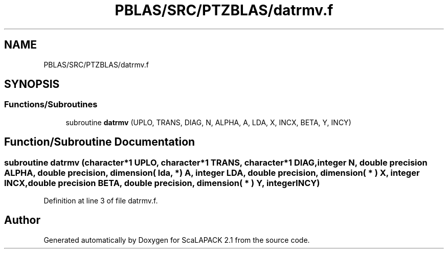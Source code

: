 .TH "PBLAS/SRC/PTZBLAS/datrmv.f" 3 "Sat Nov 16 2019" "Version 2.1" "ScaLAPACK 2.1" \" -*- nroff -*-
.ad l
.nh
.SH NAME
PBLAS/SRC/PTZBLAS/datrmv.f
.SH SYNOPSIS
.br
.PP
.SS "Functions/Subroutines"

.in +1c
.ti -1c
.RI "subroutine \fBdatrmv\fP (UPLO, TRANS, DIAG, N, ALPHA, A, LDA, X, INCX, BETA, Y, INCY)"
.br
.in -1c
.SH "Function/Subroutine Documentation"
.PP 
.SS "subroutine datrmv (character*1 UPLO, character*1 TRANS, character*1 DIAG, integer N, double precision ALPHA, double precision, dimension( lda, * ) A, integer LDA, double precision, dimension( * ) X, integer INCX, double precision BETA, double precision, dimension( * ) Y, integer INCY)"

.PP
Definition at line 3 of file datrmv\&.f\&.
.SH "Author"
.PP 
Generated automatically by Doxygen for ScaLAPACK 2\&.1 from the source code\&.
